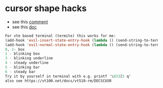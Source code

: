 * cursor shape hacks

  - see this [[https://github.com/syl20bnr/spacemacs/issues/7112#issuecomment-389855491][comment]]
  - see this [[https://vt100.net/docs/vt510-rm/DECSCUSR][doc]]

#+BEGIN_SRC emacs-lisp
For vte based terminal (termite) this works for me:
(add-hook 'evil-insert-state-entry-hook (lambda () (send-string-to-terminal "\033[5 q")))
(add-hook 'evil-normal-state-entry-hook (lambda () (send-string-to-terminal "\033[0 q")))
0, 2- box
1 - blinking box
3 - blinking underline
4 - steady underline
5 - blinking bar
6 - steady bar
Try it by yourself in terminal with e.g. printf '\033[5 q'
also see https://vt100.net/docs/vt510-rm/DECSCUSR
#+END_SRC
